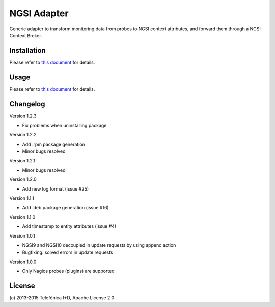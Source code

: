
==============
 NGSI Adapter
==============

Generic adapter to transform monitoring data from probes to NGSI context
attributes, and forward them through a NGSI Context Broker.


Installation
============

Please refer to `this document </README.rst#build-and-install>`_ for details.


Usage
=====

Please refer to `this document </README.rst#running>`_ for details.


Changelog
=========

Version 1.2.3

- Fix problems when uninstalling package

Version 1.2.2

- Add .rpm package generation
- Minor bugs resolved

Version 1.2.1

- Minor bugs resolved

Version 1.2.0

- Add new log format (issue #25)

Version 1.1.1

- Add .deb package generation (issue #16)

Version 1.1.0

- Add timestamp to entity attributes (issue #4)

Version 1.0.1

- NGSI9 and NGSI10 decoupled in update requests by using append action
- Bugfixing: solved errors in update requests

Version 1.0.0

- Only Nagios probes (plugins) are supported


License
=======

\(c) 2013-2015 Telefónica I+D, Apache License 2.0
